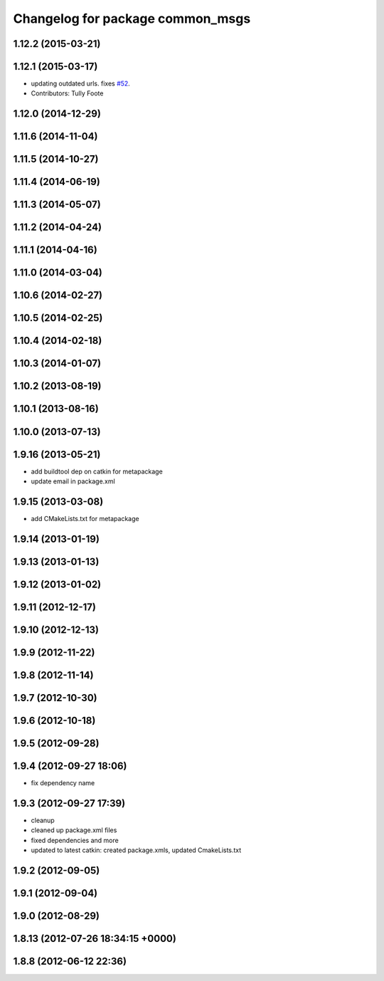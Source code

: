 ^^^^^^^^^^^^^^^^^^^^^^^^^^^^^^^^^
Changelog for package common_msgs
^^^^^^^^^^^^^^^^^^^^^^^^^^^^^^^^^

1.12.2 (2015-03-21)
-------------------

1.12.1 (2015-03-17)
-------------------
* updating outdated urls. fixes `#52 <https://github.com/ros/common_msgs/issues/52>`_.
* Contributors: Tully Foote

1.12.0 (2014-12-29)
-------------------

1.11.6 (2014-11-04)
-------------------

1.11.5 (2014-10-27)
-------------------

1.11.4 (2014-06-19)
-------------------

1.11.3 (2014-05-07)
-------------------

1.11.2 (2014-04-24)
-------------------

1.11.1 (2014-04-16)
-------------------

1.11.0 (2014-03-04)
-------------------

1.10.6 (2014-02-27)
-------------------

1.10.5 (2014-02-25)
-------------------

1.10.4 (2014-02-18)
-------------------

1.10.3 (2014-01-07)
-------------------

1.10.2 (2013-08-19)
-------------------

1.10.1 (2013-08-16)
-------------------

1.10.0 (2013-07-13)
-------------------

1.9.16 (2013-05-21)
-------------------
* add buildtool dep on catkin for metapackage
* update email in package.xml

1.9.15 (2013-03-08)
-------------------
* add CMakeLists.txt for metapackage

1.9.14 (2013-01-19)
-------------------

1.9.13 (2013-01-13)
-------------------

1.9.12 (2013-01-02)
-------------------

1.9.11 (2012-12-17)
-------------------

1.9.10 (2012-12-13)
-------------------

1.9.9 (2012-11-22)
------------------

1.9.8 (2012-11-14)
------------------

1.9.7 (2012-10-30)
------------------

1.9.6 (2012-10-18)
------------------

1.9.5 (2012-09-28)
------------------

1.9.4 (2012-09-27 18:06)
------------------------
* fix dependency name

1.9.3 (2012-09-27 17:39)
------------------------
* cleanup
* cleaned up package.xml files
* fixed dependencies and more
* updated to latest catkin: created package.xmls, updated CmakeLists.txt

1.9.2 (2012-09-05)
------------------

1.9.1 (2012-09-04)
------------------

1.9.0 (2012-08-29)
------------------

1.8.13 (2012-07-26 18:34:15 +0000)
----------------------------------

1.8.8 (2012-06-12 22:36)
------------------------
